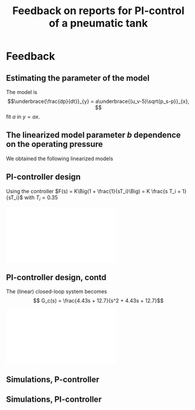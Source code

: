 #+OPTIONS: toc:nil
# #+LaTeX_CLASS: koma-article 

#+LATEX_CLASS: beamer
#+LATEX_CLASS_OPTIONS: [presentation,aspectratio=169]
#+OPTIONS: H:2
# #+BEAMER_THEME: Madrid
#+COLUMNS: %45ITEM %10BEAMER_ENV(Env) %10BEAMER_ACT(Act) %4BEAMER_COL(Col) %8BEAMER_OPT(Opt)
     
#+LaTex_HEADER: \usepackage{khpreamble}

#+title: Feedback on reports for PI-control of a pneumatic tank
# #+date: 2019-02-27

* Feedback

** Estimating the parameter of the model
   The model is \[\underbrace{\frac{dp}{dt}}_{y} = a\underbrace{(u_v-5)\sqrt{p_s-p}}_{x}, \]
   fit \(a\) in \(y=ax\).
#+begin_export latex
\begin{center}
  \begin{tikzpicture}
    \pgfmathsetmacro{\pps}{5}
    \pgfmathsetmacro{\aa}{1.1}
    \pgfmathsetmacro{\uv}{6}
    \pgfmathsetmacro{\AA}{\aa*(\uv-5)}
    \pgfmathsetmacro{\tmax}{2*sqrt(\pps)/\AA}
    \pgfmathsetmacro{\tone}{0.1}
    \pgfmathsetmacro{\pone}{\pps - pow(sqrt(\pps)-0.5*\AA*\tone,2)}
    \pgfmathsetmacro{\pdotone}{\AA*sqrt(\pps - \pone)}
    \pgfmathsetmacro{\ttwo}{0.8}
    \pgfmathsetmacro{\ptwo}{\pps - pow(sqrt(\pps)-0.5*\AA*\ttwo,2)}
    \pgfmathsetmacro{\pdottwo}{\AA*sqrt(\pps - \ptwo)}
    \pgfmathsetmacro{\tthree}{2}
    \pgfmathsetmacro{\pthree}{\pps - pow(sqrt(\pps)-0.5*\AA*\tthree,2)}
    \pgfmathsetmacro{\pdotthree}{\AA*sqrt(\pps - \pthree)}

    \pgfmathsetmacro{\xone}{(\uv-5)*sqrt(\pps-\pone)}
    \pgfmathsetmacro{\xtwo}{(\uv-5)*sqrt(\pps-\ptwo)}
    \pgfmathsetmacro{\xthree}{(\uv-5)*sqrt(\pps-\pthree)}

    \begin{axis}[
      clip=false,
      width = 6cm,
      height = 5cm,
      xlabel = {$t$},
      ylabel = {$p$},
      grid=both,
      major grid style = {dotted},
      ]
      \addplot[blue!80!black, no marks, domain=0:\tmax, samples=200,] {\pps - pow(sqrt(\pps)-0.5*\aa*x,2) + 0.1*rand};
      \addplot[orange!80!black, no marks, thick, domain=-0.3:0.3, samples=10] ({\tone+x}, {\pone + \pdotone*x}) node[coordinate, pos=0.5,pin=0:{$\frac{dp}{dt}=\pgfmathprintnumberto[precision=1]{\pdotone}{\myresult}\myresult$, $p=\pgfmathprintnumberto[precision=1]{\pone}{\myresult}\myresult$},] {}; 
      \addplot[red!80!black, no marks, thick, domain=-0.3:0.3, samples=10] ({\ttwo+x}, {\ptwo + \pdottwo*x}) node[coordinate, pos=0.5,pin=0:{$\frac{dp}{dt}=\pgfmathprintnumberto[precision=1]{\pdottwo}{\myresult}\myresult$, $p=\pgfmathprintnumberto[precision=1]{\ptwo}{\myresult}\myresult$},] {}; 
      \addplot[purple!80!black, no marks, thick, domain=-0.3:0.3, samples=10] ({\tthree+x}, {\pthree + \pdotthree*x}) node[coordinate, pos=0.5,pin=0:{$\frac{dp}{dt}=\pgfmathprintnumberto[precision=1]{\pdotthree}{\myresult}\myresult$, $p=\pgfmathprintnumberto[precision=1]{\pthree}{\myresult}\myresult$},] {}; 
    \end{axis}
    \begin{axis}[
      xshift=7cm,
      clip=false,
      width = 6cm,
      height = 5cm,
      xlabel = {$(u_v-5)\sqrt{p_s - p}$},
      ylabel = {$\frac{dp}{dt}$},
      yticklabel style={/pgf/number format/fixed,
                  /pgf/number format/precision=1},
      xtick = {0,\xthree, \xtwo, \xone},
      ytick = {0,\pdotthree,\pdottwo,\pdotone},
      grid=both,
      xmin=0,
      ymin=0,
      major grid style = {dotted},
      ]
      \addplot[orange!80!black, mark=o, ] coordinates {( \xone, \pdotone)};
      \addplot[red!80!black, mark=o, ] coordinates {( \xtwo, \pdottwo)};
      \addplot[purple!80!black, mark=o, ] coordinates {( \xthree, \pdotthree)};
      \addplot[black, no marks, domain=0:2.2, samples=20] { \aa*x } node[pos=0.3, coordinate, pin=0:{$y=ax=\aa \cdot x$},] {};
      \end{axis}
    
  \end{tikzpicture}
\end{center}
#+end_export

** The linearized model parameter \(b\) dependence on the operating pressure

   We obtained the following linearized models
   \begin{align}
   \frac{d}{dt}y(t) &= b_{in}u(t), \quad b_{in} = a\sqrt{p_s-p_0}, \quad \text{for air in}\\
   \frac{d}{dt}y(t) &= b_{out}u(t), \quad b_{out} = a\sqrt{p_0}, \quad \text{for air out}
   \end{align}
   
#+begin_export latex
\begin{center}
  \begin{tikzpicture}
    \pgfmathsetmacro{\pps}{5}
    \pgfmathsetmacro{\aa}{1.1}
    \begin{axis}[
    clip=false,
    width=10cm,
    height=6cm,
    xlabel={$p_0$},
      ]
      \addplot[blue!80!black, no marks, domain=0:5, samples=100,] {\aa*sqrt(\pps-x)} node[pos=0.8,coordinate, pin=0:{$b_{in}$}] {};
      \addplot[orange!80!black, no marks, domain=0:5, samples=100,] {\aa*sqrt(x)} node[pos=0.2,coordinate, pin=0:{$b_{out}$}] {};
      \end{axis}
  \end{tikzpicture}
\end{center}
#+end_export

** PI-controller design
   Using the controller \(F(s) = K\Big(1 + \frac{1}{sT_i}\Big) = K \frac{s T_i + 1}{sT_i}\)
    with \(T_i = 0.35\)
   #+begin_center
   \includegraphics[width=0.7\linewidth]{../../figures/rlocus_PI_tank.pdf}
   #+end_center

** PI-controller design, contd
   The (linear) closed-loop system becomes
   \[ G_c(s) = \frac{4.43s + 12.7}{s^2 + 4.43s + 12.7}\]

   #+begin_center
   \includegraphics[width=0.6\linewidth]{../../figures/pzmap_PI_tank.pdf}
   #+end_center

** Simulations, P-controller

   #+begin_center
   \includegraphics[width=1.0\linewidth]{../../figures/sim-P-control-tank.png}
   #+end_center
** Simulations, PI-controller

   #+begin_center
   \includegraphics[width=1.0\linewidth]{../../figures/sim-PI-control-tank.png}
   #+end_center
